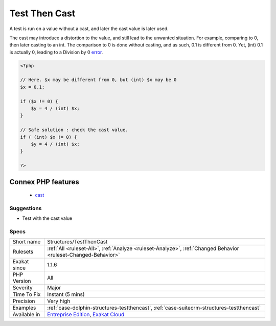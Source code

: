 .. _structures-testthencast:


.. _test-then-cast:

Test Then Cast
++++++++++++++

.. meta::
	:description:
		Test Then Cast: A test is run on a value without a cast, and later the cast value is later used.
	:twitter:card: summary_large_image
	:twitter:site: @exakat
	:twitter:title: Test Then Cast
	:twitter:description: Test Then Cast: A test is run on a value without a cast, and later the cast value is later used
	:twitter:creator: @exakat
	:twitter:image:src: https://www.exakat.io/wp-content/uploads/2020/06/logo-exakat.png
	:og:image: https://www.exakat.io/wp-content/uploads/2020/06/logo-exakat.png
	:og:title: Test Then Cast
	:og:type: article
	:og:description: A test is run on a value without a cast, and later the cast value is later used
	:og:url: https://exakat.readthedocs.io/en/latest/Reference/Rules/Test Then Cast.html
	:og:locale: en

.. raw:: html


	<script type="application/ld+json">{"@context":"https:\/\/schema.org","@graph":[{"@type":"WebPage","@id":"https:\/\/php-tips.readthedocs.io\/en\/latest\/Reference\/Rules\/Structures\/TestThenCast.html","url":"https:\/\/php-tips.readthedocs.io\/en\/latest\/Reference\/Rules\/Structures\/TestThenCast.html","name":"Test Then Cast","isPartOf":{"@id":"https:\/\/www.exakat.io\/"},"datePublished":"Fri, 10 Jan 2025 09:46:18 +0000","dateModified":"Fri, 10 Jan 2025 09:46:18 +0000","description":"A test is run on a value without a cast, and later the cast value is later used","inLanguage":"en-US","potentialAction":[{"@type":"ReadAction","target":["https:\/\/exakat.readthedocs.io\/en\/latest\/Test Then Cast.html"]}]},{"@type":"WebSite","@id":"https:\/\/www.exakat.io\/","url":"https:\/\/www.exakat.io\/","name":"Exakat","description":"Smart PHP static analysis","inLanguage":"en-US"}]}</script>

A test is run on a value without a cast, and later the cast value is later used. 

The cast may introduce a distortion to the value, and still lead to the unwanted situation. For example, comparing to 0, then later casting to an int. The comparison to 0 is done without casting, and as such, 0.1 is different from 0. Yet, (int) 0.1 is actually 0, leading to a Division by 0 `error <https://www.php.net/error>`_.

.. code-block:: php
   
   <?php
   
   // Here. $x may be different from 0, but (int) $x may be 0
   $x = 0.1;
   
   if ($x != 0) {
       $y = 4 / (int) $x;
   }
   
   // Safe solution : check the cast value.
   if ( (int) $x != 0) {
       $y = 4 / (int) $x;
   }
   
   ?>
Connex PHP features
-------------------

  + `cast <https://php-dictionary.readthedocs.io/en/latest/dictionary/cast.ini.html>`_


Suggestions
___________

* Test with the cast value




Specs
_____

+--------------+-------------------------------------------------------------------------------------------------------------------------+
| Short name   | Structures/TestThenCast                                                                                                 |
+--------------+-------------------------------------------------------------------------------------------------------------------------+
| Rulesets     | :ref:`All <ruleset-All>`, :ref:`Analyze <ruleset-Analyze>`, :ref:`Changed Behavior <ruleset-Changed-Behavior>`          |
+--------------+-------------------------------------------------------------------------------------------------------------------------+
| Exakat since | 1.1.6                                                                                                                   |
+--------------+-------------------------------------------------------------------------------------------------------------------------+
| PHP Version  | All                                                                                                                     |
+--------------+-------------------------------------------------------------------------------------------------------------------------+
| Severity     | Major                                                                                                                   |
+--------------+-------------------------------------------------------------------------------------------------------------------------+
| Time To Fix  | Instant (5 mins)                                                                                                        |
+--------------+-------------------------------------------------------------------------------------------------------------------------+
| Precision    | Very high                                                                                                               |
+--------------+-------------------------------------------------------------------------------------------------------------------------+
| Examples     | :ref:`case-dolphin-structures-testthencast`, :ref:`case-suitecrm-structures-testthencast`                               |
+--------------+-------------------------------------------------------------------------------------------------------------------------+
| Available in | `Entreprise Edition <https://www.exakat.io/entreprise-edition>`_, `Exakat Cloud <https://www.exakat.io/exakat-cloud/>`_ |
+--------------+-------------------------------------------------------------------------------------------------------------------------+


